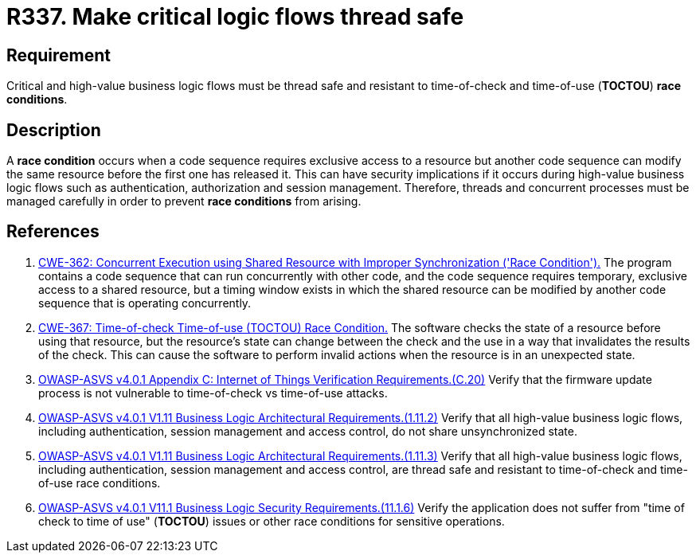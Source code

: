 :slug: rules/337/
:category: source
:description: This requirement establishes the importance of safely managing threads to avoid race conditions, especially in critical business logic flows.
:keywords: Thread, Safe, Race, Condition, ASVS, CWE, Rules, Ethical Hacking, Pentesting
:rules: yes

= R337. Make critical logic flows thread safe

== Requirement

Critical and high-value business logic flows must be thread safe and resistant
to time-of-check and time-of-use (*TOCTOU*) **race conditions**.

== Description

A **race condition** occurs when a code sequence requires exclusive access to a
resource but another code sequence can modify the same resource before the
first one has released it.
This can have security implications if it occurs during high-value business
logic flows such as authentication, authorization and session management.
Therefore, threads and concurrent processes must be managed carefully in order
to prevent **race conditions** from arising.

== References

. [[r1]] link:https://cwe.mitre.org/data/definitions/362.html[CWE-362: Concurrent Execution using Shared Resource with
Improper Synchronization ('Race Condition').]
The program contains a code sequence that can run concurrently with other code,
and the code sequence requires temporary, exclusive access to a shared
resource,
but a timing window exists in which the shared resource can be modified by
another code sequence that is operating concurrently.

. [[r2]] link:https://cwe.mitre.org/data/definitions/362.html[CWE-367: Time-of-check Time-of-use (TOCTOU) Race Condition.]
The software checks the state of a resource before using that resource,
but the resource's state can change between the check and the use in a way that
invalidates the results of the check.
This can cause the software to perform invalid actions when the resource is in
an unexpected state.

. [[r3]] link:https://owasp.org/www-project-application-security-verification-standard/[OWASP-ASVS v4.0.1
Appendix C: Internet of Things Verification Requirements.(C.20)]
Verify that the firmware update process is not vulnerable to time-of-check vs
time-of-use attacks.

. [[r4]] link:https://owasp.org/www-project-application-security-verification-standard/[OWASP-ASVS v4.0.1
V1.11 Business Logic Architectural Requirements.(1.11.2)]
Verify that all high-value business logic flows,
including authentication, session management and access control,
do not share unsynchronized state.

. [[r5]] link:https://owasp.org/www-project-application-security-verification-standard/[OWASP-ASVS v4.0.1
V1.11 Business Logic Architectural Requirements.(1.11.3)]
Verify that all high-value business logic flows,
including authentication, session management and access control,
are thread safe and resistant to time-of-check and time-of-use race conditions.

. [[r6]] link:https://owasp.org/www-project-application-security-verification-standard/[OWASP-ASVS v4.0.1
V11.1 Business Logic Security Requirements.(11.1.6)]
Verify the application does not suffer from "time of check to time of use"
(*TOCTOU*) issues or other race conditions for sensitive operations.
